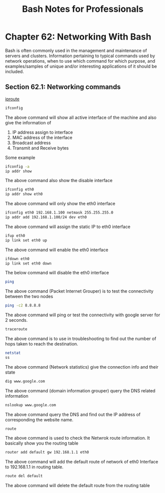 #+STARTUP: showeverything
#+title: Bash Notes for Professionals

* Chapter 62: Networking With Bash

  Bash is often commonly used in the management and maintenance of servers and
  clusters. Information pertaining to typical commands used by network
  operations, when to use which command for which purpose, and examples/samples
  of unique and/or interesting applications of it should be included.

** Section 62.1: Networking commands

   [[https://access.redhat.com/sites/default/files/attachments/rh_ip_command_cheatsheet_1214_jcs_print.pdf][iproute]]

#+begin_src bash
  ifconfig
#+end_src

   The above command will show all active interface of the machine and also give
   the information of

   1. IP address assign to interface
   2. MAC address of the interface
   3. Broadcast address
   4. Transmit and Receive bytes

   Some example

#+begin_src bash
  ifconfig -a
  ip addr show
#+end_src

   The above command also show the disable interface

#+begin_src bash
  ifconfig eth0
  ip addr show eth0
#+end_src

   The above command will only show the eth0 interface

#+begin_src bash
  ifconfig eth0 192.168.1.100 netmask 255.255.255.0
  ip addr add 192.168.1.100/24 dev eth0
#+end_src

   The above command will assign the static IP to eth0 interface

#+begin_src bash
  ifup eth0
  ip link set eth0 up
#+end_src

   The above command will enable the eth0 interface

#+begin_src bash
  ifdown eth0
  ip link set eth0 down
#+end_src

   The below command will disable the eth0 interface

#+begin_src bash
  ping
#+end_src

   The above command (Packet Internet Grouper) is to test the connectivity
   between the two nodes

#+begin_src bash
   ping -c2 8.8.8.8
#+end_src

   The above command will ping or test the connectivity with google server for 2
   seconds.

#+begin_src bash
   traceroute
#+end_src

   The above command is to use in troubleshooting to find out the number of hops
   taken to reach the destination.

#+begin_src bash
  netstat
  ss
#+end_src

   The above command (Network statistics) give the connection info and their
   state

#+begin_src bash
   dig www.google.com
#+end_src

   The above command (domain information grouper) query the DNS related
   information

#+begin_src bash
   nslookup www.google.com
#+end_src

   The above command query the DNS and find out the IP address of corresponding
   the website name.

#+begin_src bash
  route
#+end_src

   The above command is used to check the Netwrok route information. It
   basically show you the routing table

#+begin_src bash
  router add default gw 192.168.1.1 eth0
#+end_src

   The above command will add the default route of network of eth0 Interface to
   192.168.1.1 in routing table.

#+begin_src bash
  route del default
#+end_src

   The above command will delete the default route from the routing table
